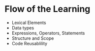 
* Flow of the Learning
- Lexical Elements
- Data types
- Expressions, Operators, Statements
- Structure and Scope
- Code Reusablility
